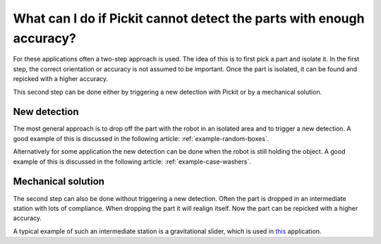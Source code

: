 What can I do if Pickit cannot detect the parts with enough accuracy?
=====================================================================

For these applications often a two-step approach is used.
The idea of this is to first pick a part and isolate it.
In the first step, the correct orientation or accuracy is not assumed to be important.
Once the part is isolated, it can be found and repicked with a higher accuracy. 

This second step can be done either by triggering a new detection with Pickit or by a mechanical solution.

New detection
-------------

The most general approach is to drop off the part with the robot in an isolated area and to trigger a new detection.
A good example of this is discussed in the following article: :ref:`example-random-boxes`.

Alternatively for some application the new detection can be done when the robot is still holding the object.
A good example of this is discussed in the following article: :ref:`example-case-washers`.

Mechanical solution
-------------------

The second step can also be done without triggering a new detection.
Often the part is dropped in an intermediate station with lots of compliance.
When dropping the part it will realign itself.
Now the part can be repicked with a higher accuracy.

A typical example of such an intermediate station is a gravitational slider, which is used in `this <https://www.pickit3d.com/videos/a-smart-3-step-application-with-pick-it>`__ application.